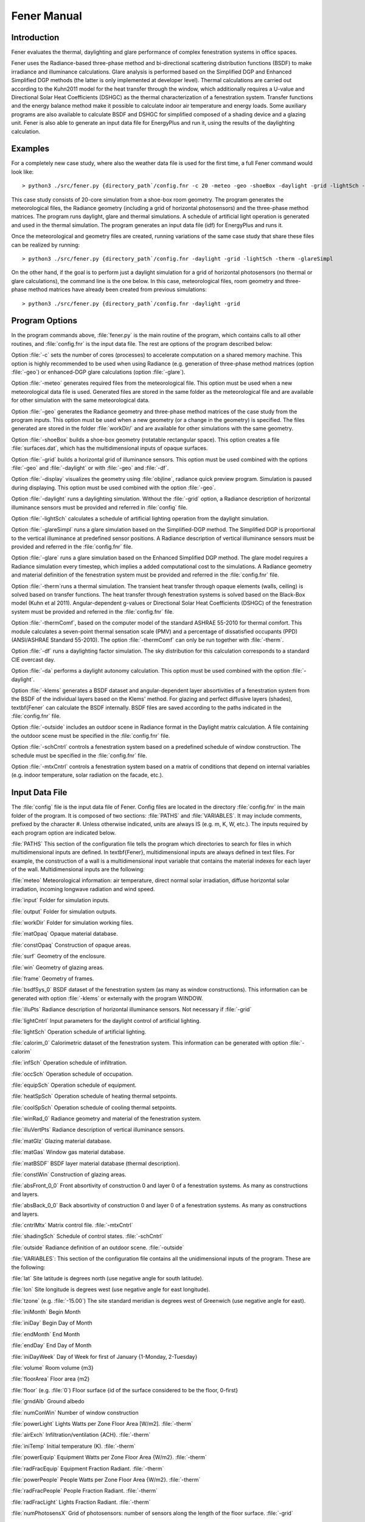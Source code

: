 .. _Fener_manual:


***************
Fener Manual
***************

.. _introduction:

Introduction
=============================

Fener evaluates the thermal, daylighting and glare performance of 
complex fenestration systems in office spaces.

Fener uses the Radiance-based three-phase method and bi-directional 
scattering distribution functions (BSDF) to make irradiance and 
illuminance calculations. Glare analysis is performed based on the 
Simplified DGP and Enhanced Simplified DGP methods (the latter is only 
implemented at developer level). Thermal calculations are carried out 
according to the Kuhn2011 model for the heat transfer through the 
window, which additionally requires a U-value and Directional Solar Heat
Coefficients (DSHGC) as the thermal characterization of a fenestration 
system. Transfer functions and the energy balance method make it 
possible to calculate indoor air temperature and energy loads. Some 
auxiliary programs are also available to calculate BSDF and DSHGC for 
simplified composed of a shading device and a glazing unit. Fener is 
also able to generate an input data file for EnergyPlus and run it, 
using the results of the daylighting calculation. 

.. _examples:

Examples
=============================

For a completely new case study, where also the weather data file is 
used for the first time, a full Fener command would look like::

  > python3 ./src/fener.py {directory_path`/config.fnr -c 20 -meteo -geo -shoeBox -daylight -grid -lightSch -therm -glareSimpl

This case study consists of 20-core simulation from a shoe-box room 
geometry. The program generates the meteorological files, the Radiance 
geometry (including a grid of horizontal photosensors) and the 
three-phase method matrices. The program runs daylight, glare and 
thermal simulations. A schedule of artificial light operation is 
generated and used in the thermal simulation. The program generates an 
input data file (idf) for EnergyPlus and runs it.

Once the meteorological and geometry files are created, running 
variations of the same case study that share these files can be realized 
by running::

  > python3 ./src/fener.py {directory_path`/config.fnr -daylight -grid -lightSch -therm -glareSimpl

On the other hand, if the goal is to perform just a daylight simulation 
for a grid of horizontal photosensors (no thermal or glare 
calculations), the command line is the one below. In this case, 
meteorological files, room geometry and three-phase method matrices have 
already been created from previous simulations::

  > python3 ./src/fener.py {directory_path`/config.fnr -daylight -grid

.. _program_options:

Program Options
=============================

In the program commands above, :file:`fener.py` is the main routine of the program, which contains calls to all other routines, and :file:`config.fnr` is the input data file. The rest are options of the program described below:

Option :file:`-c` sets the number of cores (processes) to accelerate computation on a shared memory machine. This option is highly recommended to be used when using Radiance (e.g. generation of three-phase method matrices (option :file:`-geo`) or enhanced-DGP glare calculations (option :file:`-glare`).

Option :file:`-meteo` generates required files from the meteorological file. This option must be used when a new meteorological data file is used. Generated files are stored in the same folder as the meteorological file and are available for other simulation with the same meteorological data.

Option :file:`-geo` generates the Radiance geometry and three-phase method matrices of the case study from the program inputs. This option must be used when a new geometry (or a change in the geometry) is specified. The files generated are stored in the folder :file:`workDir/` and are available for other simulations with the same geometry.

Option :file:`-shoeBox` builds a shoe-box geometry (rotatable rectangular space). This option creates a file :file:`surfaces.dat`, which has the multidimensional inputs of opaque surfaces.

Option :file:`-grid` builds a horizontal grid of illuminance sensors. This option must be used combined with the options :file:`-geo` and :file:`-daylight` or with :file:`-geo` and :file:`-df`. 

Option :file:`-display` visualizes the geometry using :file:`objline`, radiance quick preview program. Simulation is paused during displaying. This option must be used combined with the option :file:`-geo`.

Option :file:`-daylight` runs a daylighting simulation.
Without the :file:`-grid` option, a Radiance description of horizontal illuminance sensors must be provided and referred in :file:`config` file.

Option :file:`-lightSch` calculates a schedule of artificial lighting operation from the daylight simulation.

Option :file:`-glareSimpl` runs a glare simulation based on the Simplified-DGP method. The Simplified DGP is proportional to the vertical illuminance at predefined sensor positions. 
A Radiance description of vertical illuminance sensors must be provided and referred in the :file:`config.fnr` file.

Option :file:`-glare` runs a glare simulation based on the Enhanced Simplified DGP method. The glare model requires a Radiance simulation every timestep, which implies a added computational cost to the simulations. A Radiance geometry and material definition of the fenestration system must be provided and referred in the :file:`config.fnr` file.

Option :file:`-therm`runs a thermal simulation. The transient heat transfer through opaque elements (walls, ceiling) is solved based on transfer functions. The heat transfer through fenestration systems is solved based on the Black-Box model (Kuhn et al 2011).
Angular-dependent g-values or Directional Solar Heat Coefficients (DSHGC) of the fenestration system must be provided and referred in the :file:`config.fnr` file.

Option :file:`-thermComf`, based on the computer model of the standard ASHRAE 55-2010 for thermal comfort. This module calculates a seven-point thermal sensation scale (PMV) and a percentage of dissatisfied occupants (PPD) (ANSI/ASHRAE Standard 55-2010).
The option :file:`-thermComf` can only be run together with :file:`-therm`.

Option :file:`-df` runs a daylighting factor simulation. The sky distribution for this calculation corresponds to a standard CIE overcast day. 

Option :file:`-da` performs a daylight autonomy calculation. This option must be used combined with the option :file:`-daylight`.

Option :file:`-klems` generates a BSDF dataset and angular-dependent layer absortivities of a fenestration system from the BSDF of the individual layers based on the Klems' method. For glazing and perfect diffusive layers (shades), \textbf{Fener` can calculate the BSDF internally. BSDF files are saved according to the paths indicated in the :file:`config.fnr` file. 

Option :file:`-outside` includes an outdoor scene in Radiance format in the Daylight matrix calculation. A file containing the outdoor scene must be specified in the :file:`config.fnr` file. 

Option :file:`-schCntrl` controls a fenestration system based on a predefined schedule of window construction. The schedule must be specified in the :file:`config.fnr` file.

Option :file:`-mtxCntrl` controls a fenestration system based on a matrix of conditions that depend on internal variables (e.g. indoor temperature, solar radiation on the facade, etc.).

.. _input-data-file:

Input Data File
=============================

The :file:`config` file is the input data file of Fener. Config files are located in the directory :file:`config.fnr` in the main folder of the program. It is composed of two sections: :file:`PATHS` and :file:`VARIABLES`. It may include comments, prefixed by the character #. Unless otherwise indicated, units are always IS (e.g. m, K, W, etc.). The inputs required by each program option are indicated below.

:file:`PATHS`
This section of the configuration file tells the program which directories to search for files in which multidimensional inputs are defined. In \textbf{Fener}, multidimensional inputs are always defined in text files. For example, the construction of a wall is a multidimensional input variable that contains the material indexes for each layer of the wall. Multidimensional inputs are the following:

:file:`meteo` 
Meteorological information: air temperature, direct normal solar irradiation, diffuse horizontal solar irradiation, incoming longwave radiation and wind speed.

:file:`input`
Folder for simulation inputs.

:file:`output`
Folder for simulation outputs.

:file:`workDir`
Folder for simulation working files.

:file:`matOpaq`
Opaque material database.

:file:`constOpaq`
Construction of opaque areas.

:file:`surf`
Geometry of the enclosure.

:file:`win`
Geometry of glazing areas.

:file:`frame`
Geometry of frames.

:file:`bsdfSys_0`
BSDF dataset of the fenestration system (as many as window constructions). This information can be generated with option :file:`-klems` or externally with the program WINDOW.

:file:`illuPts`
Radiance description of horizontal illuminance sensors. Not necessary if :file:`-grid`

:file:`lightCntrl`
Input parameters for the daylight control of artificial lighting.

:file:`lightSch`
Operation schedule of artificial lighting.

:file:`calorim_0`
Calorimetric dataset of the fenestration system. This information can be generated with option :file:`-calorim`

:file:`infSch`
Operation schedule of infiltration.

:file:`occSch`
Operation schedule of occupation.

:file:`equipSch`
Operation schedule of equipment.

:file:`heatSpSch`
Operation schedule of heating thermal setpoints.

:file:`coolSpSch`
Operation schedule of cooling thermal setpoints.

:file:`winRad_0`
Radiance geometry and material of the fenestration system.

:file:`illuVertPts`
Radiance description of vertical illuminance sensors.

:file:`matGlz`
Glazing material database.

:file:`matGas`
Window gas material database.
 
:file:`matBSDF`
BSDF layer material database (thermal description).
 
:file:`constWin`
Construction of glazing areas.

:file:`absFront_0_0`
Front absortivity of construction 0 and layer 0 of a fenestration systems. As many as constructions and layers.

:file:`absBack_0_0`
Back absortivity of construction 0 and layer 0 of a fenestration systems. As many as constructions and layers.

:file:`cntrlMtx`
Matrix control file. :file:`-mtxCntrl`

:file:`shadingSch`
Schedule of control states. :file:`-schCntrl`

:file:`outside`
Radiance definition of an outdoor scene. :file:`-outside`

:file:`VARIABLES`: This section of the configuration file contains all the unidimensional inputs of the program. These are the following:

:file:`lat`
Site latitude is degrees north (use negative angle for south latitude).

:file:`lon`
Site longitude is degrees west (use negative angle for east longitude).        

:file:`tzone` (e.g. :file:`-15.00`) 
The site standard meridian is degrees west of Greenwich (use negative angle for east).      

:file:`iniMonth`
Begin Month           

:file:`iniDay`
Begin Day of Month           

:file:`endMonth`
End Month         

:file:`endDay` 
End Day of Month             

:file:`iniDayWeek`
Day of Week for first of January {1-Monday, 2-Tuesday}          

:file:`volume`
Room volume {m3}

:file:`floorArea`
Floor area {m2}

:file:`floor` (e.g. :file:`0`) 
Floor surface {id of the surface considered to be the floor, 0-first}

:file:`grndAlb`
Ground albedo

:file:`numConWin`
Number of window construction

:file:`powerLight`
Lights Watts per Zone Floor Area [W/m2]. :file:`-therm`            

:file:`airExch`
Infiltration/ventilation {ACH}. :file:`-therm`       

:file:`iniTemp`
Initial temperature (K). :file:`-therm`            

:file:`powerEquip`
Equipment Watts per Zone Floor Area {W/m2}. :file:`-therm`             

:file:`radFracEquip`
Equipment Fraction Radiant. :file:`-therm`        

:file:`powerPeople`
People Watts per Zone Floor Area {W/m2}. :file:`-therm`               

:file:`radFracPeople`
People Fraction Radiant. :file:`-therm`    

:file:`radFracLight`
Lights Fraction Radiant. :file:`-therm`

:file:`numPhotosensX` 
Grid of photosensors: number of sensors along the length of the floor surface. :file:`-grid`

:file:`numPhotosensY`
grid of photosensors: number of sensors along the width of the floor surface. :file:`-grid`

:file:`photosensHeight` 
grid of photosensors: height of sensors from Radiance coordinate reference (i.e. thickness of floor + distance from floor). :file:`-grid`

:file:`gridXOffset`
X-offset for photosensor grid (distance from the inner surface of east and west walls). :file:`-grid`

:file:`gridYOffset` 
Y-offset for photosensor grid (distance from the inner surface of south and north walls). :file:`-grid`

:file:`rotAng`
Building orientation (relative to true north {deg}, clockwise is negative)

:file:`length`
Zone length (East-West Axis [m]) (outer perimeter). :file:`-shoeBox`              

:file:`width`
Zone width (North-South Axis [m]) (outer perimeter). :file:`-shoeBox`                

:file:`height`
Ceiling Height [m] (outer perimeter). :file:`-shoeBox`           
      
:file:`albWall`
Wall albedo. :file:`-shoeBox`

:file:`albCeiling`
Ceiling albedo. :file:`-shoeBox`

:file:`albFloor`
Floor albedo. :file:`-shoeBox`

:file:`bcSouth`
Boundary condition southWall {0-interior,1-exterior}. :file:`-shoeBox`

:file:`bcEast`
Boundary condition eastWall {0-interior,1-exterior}. :file:`-shoeBox`

:file:`bcNorth`
Boundary condition northWall {0-interior,1-exterior}. :file:`-shoeBox`

:file:`bcWest`
Boundary condition westWall {0-interior,1-exterior}. :file:`-shoeBox`

:file:`bcCeiling`
Boundary condition ceiling {0-interior,1-exterior}. :file:`-shoeBox`

:file:`bcFloor`
Boundary condition floor {0-interior,1-exterior}. :file:`-shoeBox`

:file:`conSouth`
Construction ID southWall. \seealso{construction}. :file:`-shoeBox`

:file:`conEast`
Construction ID eastWall. :file:`-shoeBox`

:file:`conNorth`
Construction ID northWall. :file:`-shoeBox`

:file:`conWest`
Construction ID westWall. :file:`-shoeBox`

:file:`conCeiling`
Construction ID ceiling. :file:`-shoeBox`

:file:`conFloor`
Construction ID floor. :file:`-shoeBox`

:file:`numPanes`
Number of window panes. :file:`-klems`

:file:`numBsdfLay`
Number of BSDF layers. :file:`-klems`

:file:`conOpen`
Construction of open position. :file:`-mtxCntrl`

.. _other-input-files:

Other Input Files
=============================

.. _meteorological-data:

Meteorological data
-----------------

.. _geometry:

Geometry
-----------------

.. _material_database:

Material database
-----------------

.. _constructions:

Constructions
-----------------

.. _artificial_lighting_control:

Artificial lighting control
-----------------

.. _schedules:

Schedules
-----------------

.. _shading-control:

Shading Control
-----------------

.. _output-files:

Output files
=============================

.. _tutorial:

Steps to define a case study
=============================
